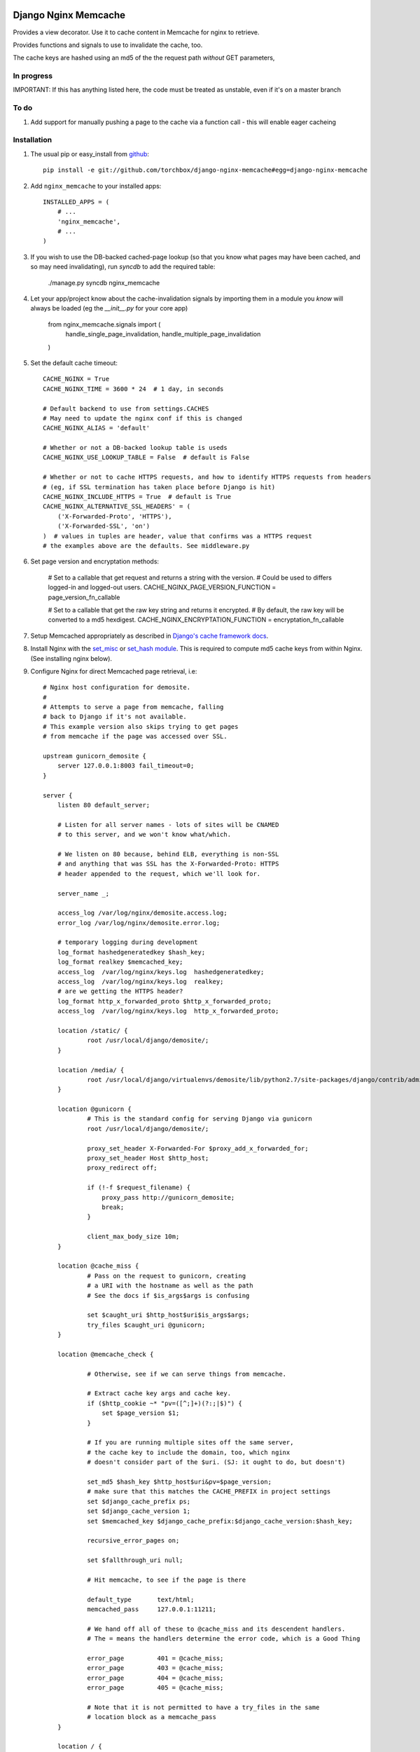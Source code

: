Django Nginx Memcache
=====================
Provides a view decorator. Use it to cache content in Memcache for nginx to
retrieve.

Provides functions and signals to use to invalidate the cache, too.

The cache keys are hashed using an md5 of the the request path *without*
GET parameters,

In progress 
-----------

IMPORTANT: If this has anything listed here, the code must be treated as unstable, even if it's on a master branch

To do
-----

#. Add support for manually pushing a page to the cache via a function call - this will enable eager cacheing

Installation
------------

#. The usual pip or easy_install from `github <https://github.com/torchbox/django-nginx-memcache>`_::

    pip install -e git://github.com/torchbox/django-nginx-memcache#egg=django-nginx-memcache

#. Add ``nginx_memcache`` to your installed apps::

    INSTALLED_APPS = (
        # ...
        'nginx_memcache',
        # ...
    )

#. If you wish to use the DB-backed cached-page lookup (so that you know what pages may have been cached, and so may need invalidating), run `syncdb` to add the required table:

    ./manage.py syncdb nginx_memcache

#. Let your app/project know about the cache-invalidation signals by importing them in a module you *know* will always be loaded (eg the `__init__.py` for your core app)

    from nginx_memcache.signals import (
        handle_single_page_invalidation,
        handle_multiple_page_invalidation
    )

#. Set the default cache timeout::

    CACHE_NGINX = True
    CACHE_NGINX_TIME = 3600 * 24  # 1 day, in seconds
    
    # Default backend to use from settings.CACHES
    # May need to update the nginx conf if this is changed
    CACHE_NGINX_ALIAS = 'default'
    
    # Whether or not a DB-backed lookup table is useds 
    CACHE_NGINX_USE_LOOKUP_TABLE = False  # default is False

    # Whether or not to cache HTTPS requests, and how to identify HTTPS requests from headers
    # (eg, if SSL termination has taken place before Django is hit)
    CACHE_NGINX_INCLUDE_HTTPS = True  # default is True
    CACHE_NGINX_ALTERNATIVE_SSL_HEADERS' = (
        ('X-Forwarded-Proto', 'HTTPS'),
        ('X-Forwarded-SSL', 'on')
    )  # values in tuples are header, value that confirms was a HTTPS request
    # the examples above are the defaults. See middleware.py

#. Set page version and encryptation methods:

    # Set to a callable that get request and returns a string with the version.
    # Could be used to differs logged-in and logged-out users.
    CACHE_NGINX_PAGE_VERSION_FUNCTION = page_version_fn_callable

    # Set to a callable that get the raw key string and returns it encrypted.
    # By default, the raw key will be converted to a md5 hexdigest.
    CACHE_NGINX_ENCRYPTATION_FUNCTION = encryptation_fn_callable
   
#. Setup Memcached appropriately as described in `Django's cache framework docs <http://docs.djangoproject.com/en/dev/topics/cache/#memcached>`_.

#. Install Nginx with the `set_misc <https://github.com/agentzh/set-misc-nginx-module>`_ or `set_hash module <https://github.com/simpl/ngx_http_set_hash>`_. This is required to compute md5 cache keys from within Nginx. (See installing nginx below).

#. Configure Nginx for direct Memcached page retrieval, i.e::

    # Nginx host configuration for demosite. 
    #
    # Attempts to serve a page from memcache, falling
    # back to Django if it's not available. 
    # This example version also skips trying to get pages 
    # from memcache if the page was accessed over SSL.
                             
    upstream gunicorn_demosite {
        server 127.0.0.1:8003 fail_timeout=0;
    }

    server {
        listen 80 default_server;
        
        # Listen for all server names - lots of sites will be CNAMED
        # to this server, and we won't know what/which.

        # We listen on 80 because, behind ELB, everything is non-SSL
        # and anything that was SSL has the X-Forwarded-Proto: HTTPS
        # header appended to the request, which we'll look for.

        server_name _;

        access_log /var/log/nginx/demosite.access.log;
        error_log /var/log/nginx/demosite.error.log;

        # temporary logging during development
        log_format hashedgeneratedkey $hash_key;
        log_format realkey $memcached_key;
        access_log  /var/log/nginx/keys.log  hashedgeneratedkey;
        access_log  /var/log/nginx/keys.log  realkey;
        # are we getting the HTTPS header?
        log_format http_x_forwarded_proto $http_x_forwarded_proto;
        access_log  /var/log/nginx/keys.log  http_x_forwarded_proto;

        location /static/ {
                root /usr/local/django/demosite/;
        }

        location /media/ {
                root /usr/local/django/virtualenvs/demosite/lib/python2.7/site-packages/django/contrib/admin/;
        }

        location @gunicorn {
                # This is the standard config for serving Django via gunicorn                                                                                                                            
                root /usr/local/django/demosite/;

                proxy_set_header X-Forwarded-For $proxy_add_x_forwarded_for;
                proxy_set_header Host $http_host;
                proxy_redirect off;

                if (!-f $request_filename) {
                    proxy_pass http://gunicorn_demosite;
                    break;
                }

                client_max_body_size 10m;
        }

        location @cache_miss {
                # Pass on the request to gunicorn, creating
                # a URI with the hostname as well as the path                                                                                                  
                # See the docs if $is_args$args is confusing

                set $caught_uri $http_host$uri$is_args$args;
                try_files $caught_uri @gunicorn;
        }

        location @memcache_check {

                # Otherwise, see if we can serve things from memcache.

                # Extract cache key args and cache key. 
                if ($http_cookie ~* "pv=([^;]+)(?:;|$)") {
                    set $page_version $1;
                }

                # If you are running multiple sites off the same server, 
                # the cache key to include the domain, too, which nginx
                # doesn't consider part of the $uri. (SJ: it ought to do, but doesn't)

                set_md5 $hash_key $http_host$uri&pv=$page_version;
                # make sure that this matches the CACHE_PREFIX in project settings
                set $django_cache_prefix ps;
                set $django_cache_version 1;
                set $memcached_key $django_cache_prefix:$django_cache_version:$hash_key;

                recursive_error_pages on;

                set $fallthrough_uri null;
                  
                # Hit memcache, to see if the page is there 

                default_type       text/html;
                memcached_pass     127.0.0.1:11211;

                # We hand off all of these to @cache_miss and its descendent handlers.
                # The = means the handlers determine the error code, which is a Good Thing     

                error_page         401 = @cache_miss;
                error_page         403 = @cache_miss;
                error_page         404 = @cache_miss;
                error_page         405 = @cache_miss;

                # Note that it is not permitted to have a try_files in the same
                # location block as a memcache_pass
        }

        location / {

                recursive_error_pages on;
        
                set $caught_uri $http_host$uri$is_args$args;

                # Default is to try memcache
                set $destination_block @memcache_check; 

                # If we've got proof that it was an SSL cert, just 
                # short-cut to @gunicorn via the @cache_miss location
                # (ELB sets X-Forwarded-Proto: HTTPS for instance )
                if ($http_x_forwarded_proto = HTTPS){
                    set $destination_block @cache_miss;
                }

                # hand off to whichever block was appropriate  
                try_files $caught_uri $destination_block;

                # SJ: not entirely sure about this - needs more 
                # testing as it shouldn't, to my mind, be needed

                error_page         401 = $destination_block;
                error_page         403 = $destination_block;
                error_page         404 = $destination_block;
                error_page         405 = $destination_block;

        }
}   

Installing Nginx
~~~~~~~~~~~~~~~~

These instructions apply for Ubuntu 11.04 and above::

    # install all dependencies
    sudo aptitude install libc6 libpcre3 libpcre3-dev libpcrecpp0 libssl0.9.8 libssl-dev zlib1g zlib1g-dev lsb-base

    # download nginx
    wget http://nginx.org/download/nginx-1.0.11.tar.gz
    tar -zxf nginx-1.0.11.tar.gz
    rm nginx-1.0.11.tar.gz
    cd nginx-1.0.11/

    # download modules
    wget https://github.com/simpl/ngx_devel_kit/zipball/v0.2.17 -O ngx_devel_kit.zip
    unzip ngx_devel_kit.zip
    wget https://github.com/agentzh/set-misc-nginx-module/zipball/v0.22rc4 -O set-misc-nginx-module.zip
    unzip set-misc-nginx-module.zip
    wget https://github.com/agentzh/echo-nginx-module/zipball/v0.37rc7 -O echo-nginx-module.zip
    unzip echo-nginx-module.zip

    # configure and install
    ./configure \
        --add-module=simpl-ngx_devel_kit-bc97eea \
        --add-module=agentzh-set-misc-nginx-module-290d6cb \
        --add-module=agentzh-echo-nginx-module-b7ea185 \
        --prefix=/usr \
        --pid-path=/var/run/nginx.pid \
        --lock-path=/var/lock/nginx.lock \
        --http-log-path=/var/log/nginx/access.log \
        --error-log-path=/var/log/nginx/error.log \
        --http-client-body-temp-path=/var/lib/nginx/body \
        --conf-path=/etc/nginx/nginx.conf \
        --with-http_flv_module \
        --with-http_ssl_module \
        --with-http_gzip_static_module \
        --http-proxy-temp-path=/var/lib/nginx/proxy \
        --with-http_stub_status_module \
        --http-fastcgi-temp-path=/var/lib/nginx/fastcgi \
        --http-uwsgi-temp-path=/var/lib/nginx/uwsgi \
        --http-scgi-temp-path=/var/lib/nginx/scgi
    make
    sudo make install

    # Done, now configure your nginx.


Usage
-----

nginx_memcache.decorators.cache_page_nginx
~~~~~~~~~~~~~~~~~~~~~~~~~~~~~~~~~~~~~~~~~~

The ``cache_page_nginx`` decorator caches the view's response content in Memcache. Any arguments are optional and outlined below.

Example::

    from nginx_memcache.decorators import cache_page_nginx

    @cache_page_nginx
    def my_view(request):
        ...

This will cache the view's response string in Memcache, and hereafter Nginx
will serve from Memcache directly, without hitting your Django server,
until the cache key expires.

Optional parameters
+++++++++++++++++++

``cache_timeout``
  Defaults to ``settings.CACHE_NGINX_TIME`` if not specified.

``page_version_fn``
  Use this to return a stringifiable version of the page, depending on the
  request. Example::

    def get_page_version(request):
        if request.user.is_authenticated():
            return 'authed'
        return 'anonymous'

``anonymous_only``
  Don't cache the page unless the user is anonymous, i.e. not authenticated.

Usage with forms and CSRF
~~~~~~~~~~~~~~~~~~~~~~~~~

If you want to embed forms on a cached page, you can leave out the context `{{ csrf() }}` or `{% csrf_token %}` and, instead, append it to all forms using JavaScript post page-load, or when a button is clicked.

Here's example JS and Django code for it::

    // JS code
    $.ajax({
        url: // your csrf url,
        type: 'GET',
        data: {type: 'login'},  // only if you need a session id for cookie login
        dataType: 'json',
        success: function(data) {
            $('form').each(function() {
                $(this).append(
                    '<input type=hidden name=csrfmiddlewaretoken ' +
                        ' value="' + data.token + '">');
            });
        }
    });

    // Django code
    # views.py, don't forget to add to urls.py
    def get_csrf(request):
        if request.GET.get('type') == 'login':
            request.session.set_test_cookie()
        return JSONResponse({
            'status': 1,
            'token': getattr(request, 'csrf_token', 'NOTPROVIDED')
        })


Full List of Settings
~~~~~~~~~~~~~~~~~~~~~

``CACHE_NGINX``
  Set this to False to disable any caching. E.g. for testing, staging...

``CACHE_NGINX_TIME``
  Default cache timeout.

``CACHE_NGINX_ALIAS``
  Which cache backend to use from `settings.CACHES <https://docs.djangoproject.com/en/dev/ref/settings/#std:setting-CACHES>`_

``CACHE_MINIFY_HTML``
  Will cache a HTML minified version of the response output. Default = False.

``CACHE_NGINX_PAGE_VERSION_FUNCTION``
  Callable that gets the request and returns a string with the request dependant page version. By default, page version will be a blank string.

``CACHE_NGINX_ENCRYPTATION_FUNCTION``
  Callable that get the raw key string and returns it encrypted. By default, the raw key will be converted to a md5 hexdigest.

Contributing
============
If you'd like to fix a bug, add a feature, etc

#. Start by opening an issue.
    Be explicit so that project collaborators can understand and reproduce the
    issue, or decide whether the feature falls within the project's goals.
    Code examples can be useful, too.

#. File a pull request.
    You may write a prototype or suggested fix.

#. Check your code for errors, complaints.
    Use `check.py <https://github.com/jbalogh/check>`_

#. Write and run tests.
    Write your own test showing the issue has been resolved, or the feature
    works as intended.

Running Tests
=============
To run the tests::

    python manage.py test nginx_memcache
